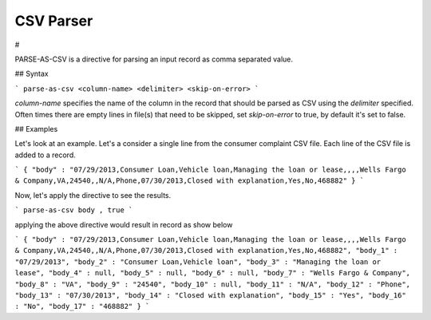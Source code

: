 .. meta::
    :author: Cask Data, Inc.
    :copyright: Copyright © 2017 Cask Data, Inc.
    :description: The CDAP User Guide

.. _user-guide-data-preparation-parsers-csv:

==========
CSV Parser
==========
#


PARSE-AS-CSV is a directive for parsing an input record as comma separated value.

## Syntax

```
parse-as-csv <column-name> <delimiter> <skip-on-error>
```

`column-name` specifies the name of the column in the record that should be parsed as CSV using the `delimiter` specified. Often times there are empty lines in file\(s\) that need to be skipped, set `skip-on-error` to true, by default it's set to false.

## Examples

Let's look at an example. Let's a consider a single line from the consumer complaint CSV file. Each line of the CSV file is added to a record.

```
{
"body" : "07/29/2013,Consumer Loan,Vehicle loan,Managing the loan or lease,,,,Wells Fargo & Company,VA,24540,,N/A,Phone,07/30/2013,Closed with explanation,Yes,No,468882"
}
```

Now, let's apply the directive to see the results.

```
parse-as-csv body , true
```

applying the above directive would result in record as show below

```
{
"body" : "07/29/2013,Consumer Loan,Vehicle loan,Managing the loan or lease,,,,Wells Fargo & Company,VA,24540,,N/A,Phone,07/30/2013,Closed with explanation,Yes,No,468882",
"body_1" : "07/29/2013",
"body_2" : "Consumer Loan,Vehicle loan",
"body_3" : "Managing the loan or lease",
"body_4" : null,
"body_5" : null,
"body_6" : null,
"body_7" : "Wells Fargo & Company",
"body_8" : "VA",
"body_9" : "24540",
"body_10" : null,
"body_11" : "N/A",
"body_12" : "Phone",
"body_13" : "07/30/2013",
"body_14" : "Closed with explanation",
"body_15" : "Yes",
"body_16" : "No",
"body_17" : "468882"
}
```


